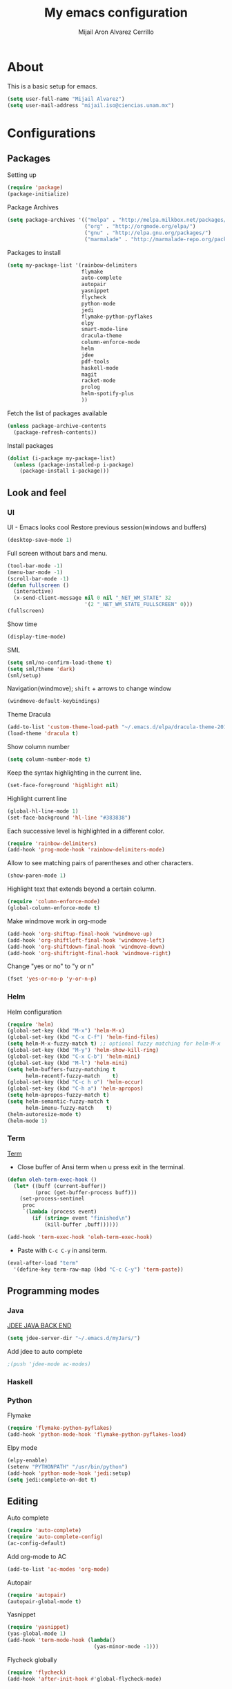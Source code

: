 #+TITLE: My emacs configuration
#+AUTHOR: Mijail Aron Alvarez Cerrillo
#+EMAIL: mijail.iso@ciencias.unam.mx
* About
  This is a basic setup for emacs.
  #+BEGIN_SRC emacs-lisp
  (setq user-full-name "Mijail Alvarez")
  (setq user-mail-address "mijail.iso@ciencias.unam.mx")
  #+END_SRC
* Configurations
** Packages
   Setting up
   #+BEGIN_SRC emacs-lisp
     (require 'package)
     (package-initialize)
   #+END_SRC

   Package Archives
   #+BEGIN_SRC emacs-lisp
     (setq package-archives '(("melpa" . "http://melpa.milkbox.net/packages/")
                              ("org" . "http://orgmode.org/elpa/")
                              ("gnu" . "http://elpa.gnu.org/packages/")
                              ("marmalade" . "http://marmalade-repo.org/packages/")))
   #+END_SRC

   Packages to install
   #+BEGIN_SRC emacs-lisp
     (setq my-package-list '(rainbow-delimiters
                             flymake
                             auto-complete
                             autopair
                             yasnippet
                             flycheck
                             python-mode
                             jedi
                             flymake-python-pyflakes
                             elpy
                             smart-mode-line
                             dracula-theme
                             column-enforce-mode
                             helm
                             jdee
                             pdf-tools
                             haskell-mode
                             magit
                             racket-mode
                             prolog
                             helm-spotify-plus
                             ))
   #+END_SRC


   Fetch the list of packages available
   #+BEGIN_SRC emacs-lisp
     (unless package-archive-contents
       (package-refresh-contents))
   #+END_SRC

   Install packages
   #+BEGIN_SRC emacs-lisp
     (dolist (i-package my-package-list)
       (unless (package-installed-p i-package)
         (package-install i-package)))
   #+END_SRC
** Look and feel
*** UI
   UI - Emacs looks cool
   Restore previous session(windows and buffers)
   #+BEGIN_SRC emacs-lisp
     (desktop-save-mode 1)
   #+END_SRC

   Full screen without bars and menu.
   #+BEGIN_SRC emacs-lisp
     (tool-bar-mode -1)
     (menu-bar-mode -1)
     (scroll-bar-mode -1)
     (defun fullscreen ()
       (interactive)
       (x-send-client-message nil 0 nil "_NET_WM_STATE" 32
                              '(2 "_NET_WM_STATE_FULLSCREEN" 0)))
     (fullscreen)
   #+END_SRC

   Show time
   #+BEGIN_SRC emacs-lisp
     (display-time-mode)
   #+END_SRC

   SML
   #+BEGIN_SRC emacs-lisp
     (setq sml/no-confirm-load-theme t)
     (setq sml/theme 'dark)
     (sml/setup)
   #+END_SRC

   Navigation(windmove); =shift= + arrows to change window
   #+BEGIN_SRC emacs-lisp
     (windmove-default-keybindings)
   #+END_SRC

   Theme Dracula
   #+BEGIN_SRC emacs-lisp
     (add-to-list 'custom-theme-load-path "~/.emacs.d/elpa/dracula-theme-20160826.627")
     (load-theme 'dracula t)
   #+END_SRC

   Show column number
   #+BEGIN_SRC emacs-lisp
     (setq column-number-mode t)
   #+END_SRC

   Keep the syntax highlighting in the current line.
   #+BEGIN_SRC emacs-lisp
     (set-face-foreground 'highlight nil)
   #+END_SRC

   Highlight current line
   #+BEGIN_SRC emacs-lisp
     (global-hl-line-mode 1)
     (set-face-background 'hl-line "#383838")
   #+END_SRC

   Each successive level is highlighted in a different color.
   #+BEGIN_SRC emacs-lisp
     (require 'rainbow-delimiters)
     (add-hook 'prog-mode-hook 'rainbow-delimiters-mode)
   #+END_SRC

   Allow to see matching pairs of parentheses and other characters.
   #+BEGIN_SRC emacs-lisp
     (show-paren-mode 1)
   #+END_SRC

   Highlight text that extends beyond a certain column.
   #+BEGIN_SRC emacs-lisp
     (require 'column-enforce-mode)
     (global-column-enforce-mode t)
   #+END_SRC

   Make windmove work in org-mode
   #+BEGIN_SRC emacs-lisp
     (add-hook 'org-shiftup-final-hook 'windmove-up)
     (add-hook 'org-shiftleft-final-hook 'windmove-left)
     (add-hook 'org-shiftdown-final-hook 'windmove-down)
     (add-hook 'org-shiftright-final-hook 'windmove-right)
   #+END_SRC

   Change "yes or no" to "y or n"
   #+BEGIN_SRC emacs-lisp
     (fset 'yes-or-no-p 'y-or-n-p)
   #+END_SRC
*** Helm
    Helm configuration
    #+BEGIN_SRC emacs-lisp
      (require 'helm)
      (global-set-key (kbd "M-x") 'helm-M-x)
      (global-set-key (kbd "C-x C-f") 'helm-find-files)
      (setq helm-M-x-fuzzy-match t) ;; optional fuzzy matching for helm-M-x
      (global-set-key (kbd "M-y") 'helm-show-kill-ring)
      (global-set-key (kbd "C-x C-b") 'helm-mini)
      (global-set-key (kbd "M-l") 'helm-mini)
      (setq helm-buffers-fuzzy-matching t
            helm-recentf-fuzzy-match    t)
      (global-set-key (kbd "C-c h o") 'helm-occur)
      (global-set-key (kbd "C-h a") 'helm-apropos)
      (setq helm-apropos-fuzzy-match t)
      (setq helm-semantic-fuzzy-match t
            helm-imenu-fuzzy-match    t)
      (helm-autoresize-mode t)
      (helm-mode 1)
    #+END_SRC

*** Term
    [[http://oremacs.com/2015/01/01/three-ansi-term-tips/][Term]]
   - Close buffer of Ansi term when u press exit in the terminal.
   #+BEGIN_SRC emacs-lisp
     (defun oleh-term-exec-hook ()
       (let* ((buff (current-buffer))
              (proc (get-buffer-process buff)))
         (set-process-sentinel
          proc
          `(lambda (process event)
             (if (string= event "finished\n")
                 (kill-buffer ,buff))))))

     (add-hook 'term-exec-hook 'oleh-term-exec-hook)
   #+END_SRC

   - Paste with =C-c C-y= in ansi term.
   #+BEGIN_SRC emacs-lisp
     (eval-after-load "term"
       '(define-key term-raw-map (kbd "C-c C-y") 'term-paste))
   #+END_SRC

** Programming modes
*** Java
    [[https://github.com/jdee-emacs/jdee-server][JDEE JAVA BACK END]]
    #+BEGIN_SRC emacs-lisp
      (setq jdee-server-dir "~/.emacs.d/myJars/")
    #+END_SRC

    Add jdee to auto complete
    #+BEGIN_SRC emacs-lisp
                                              ;(push 'jdee-mode ac-modes)
    #+END_SRC   
*** Haskell
*** Python
    Flymake
    #+BEGIN_SRC emacs-lisp
      (require 'flymake-python-pyflakes)
      (add-hook 'python-mode-hook 'flymake-python-pyflakes-load)
    #+END_SRC
    
    Elpy mode
    #+BEGIN_SRC emacs-lisp
      (elpy-enable)
      (setenv "PYTHONPATH" "/usr/bin/python")
      (add-hook 'python-mode-hook 'jedi:setup)
      (setq jedi:complete-on-dot t)
    #+END_SRC
** Editing
   Auto complete
   #+BEGIN_SRC emacs-lisp
     (require 'auto-complete)
     (require 'auto-complete-config)
     (ac-config-default)
   #+END_SRC
   
   Add org-mode to AC
   #+BEGIN_SRC emacs-lisp
     (add-to-list 'ac-modes 'org-mode)
   #+END_SRC   
   
   Autopair
   #+BEGIN_SRC emacs-lisp
     (require 'autopair)
     (autopair-global-mode t)
   #+END_SRC 
   
   Yasnippet
   #+BEGIN_SRC emacs-lisp
     (require 'yasnippet)
     (yas-global-mode 1)
     (add-hook 'term-mode-hook (lambda()
                                 (yas-minor-mode -1)))
   #+END_SRC
   
   Flycheck globally
   #+BEGIN_SRC emacs-lisp
     (require 'flycheck)
     (add-hook 'after-init-hook #'global-flycheck-mode)
   #+END_SRC
** Tools
   PDF Tools is, among other things, a replacement of DocView for PDF files.
   #+BEGIN_SRC emacs-lisp
     (pdf-tools-install)
   #+END_SRC
   
   Org-mode
   #+BEGIN_SRC emacs-lisp
     (require 'org)
   #+END_SRC

   Evaluate src code without confirmation.
   #+BEGIN_SRC emacs-lisp
     (setq org-confirm-babel-evaluate nil)
   #+END_SRC

   Org-bullets
   #+BEGIN_SRC emancs-lisp
     (require 'org-bullets)
     (add-hook 'org-mode-hook (lambda () (org-bullets-mode 1)))
   #+END_SRC

   Active Babel languages
   #+BEGIN_SRC emacs-lisp
     (org-babel-do-load-languages
      'org-babel-load-languages
      '((python . t)
        (java . t)
        (haskell . t)
        ))
   #+END_SRC

   Magit
   #+BEGIN_SRC emacs-lisp
     (global-set-key (kbd "C-x g") 'magit-status)
     (global-set-key (kbd "C-x M-g") 'magit-dispatch-popup)
   #+END_SRC
